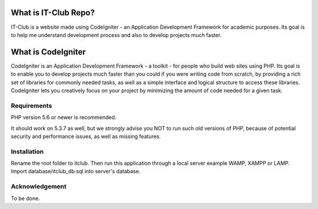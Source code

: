 #####################
What is IT-Club Repo?
#####################

IT-Club is a website made using CodeIgniter - an Application Development Framework
for academic purposes. Its goal is to help me understand development process and 
also to develop projects much faster.

###################
What is CodeIgniter
###################

CodeIgniter is an Application Development Framework - a toolkit - for people
who build web sites using PHP. Its goal is to enable you to develop projects
much faster than you could if you were writing code from scratch, by providing
a rich set of libraries for commonly needed tasks, as well as a simple
interface and logical structure to access these libraries. CodeIgniter lets
you creatively focus on your project by minimizing the amount of code needed
for a given task.

************
Requirements
************

PHP version 5.6 or newer is recommended.

It should work on 5.3.7 as well, but we strongly advise you NOT to run
such old versions of PHP, because of potential security and performance
issues, as well as missing features.

************
Installation
************

Rename the root folder to itclub.
Then run this application through a local server example WAMP, XAMPP or LAMP.
Import database/itclub_db.sql into server's database.

***************
Acknowledgement
***************

To be done.